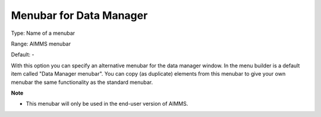 

.. _Options_End-User_Menus_-_Menubar_for_2:


Menubar for Data Manager
========================



Type:	Name of a menubar	

Range:	AIMMS menubar	

Default:	-	



With this option you can specify an alternative menubar for the data manager window. In the menu builder is a default item called "Data Manager menubar". You can copy (as duplicate) elements from this menubar to give your own menubar the same functionality as the standard menubar.



**Note** 

*	This menubar will only be used in the end-user version of AIMMS.






